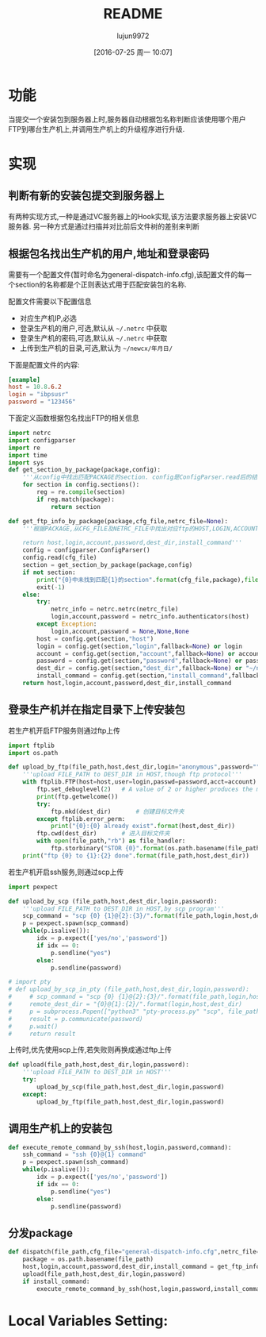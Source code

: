 #+TITLE: README
#+AUTHOR: lujun9972
#+CATEGORY: auto-dispatcher.py
#+DATE: [2016-07-25 周一 10:07]
#+OPTIONS: ^:{}

* 功能
当提交一个安装包到服务器上时,服务器自动根据包名称判断应该使用哪个用户FTP到哪台生产机上,并调用生产机上的升级程序进行升级.

* 实现

** 判断有新的安装包提交到服务器上
有两种实现方式,一种是通过VC服务器上的Hook实现,该方法要求服务器上安装VC服务器. 另一种方式是通过扫描并对比前后文件树的差别来判断

** 根据包名找出生产机的用户,地址和登录密码
需要有一个配置文件(暂时命名为general-dispatch-info.cfg),该配置文件的每一个section的名称都是个正则表达式用于匹配安装包的名称.

配置文件需要以下配置信息

+ 对应生产机IP,必选
+ 登录生产机的用户,可选,默认从 =~/.netrc= 中获取
+ 登录生产机的密码,可选,默认从 =~/.netrc= 中获取
+ 上传到生产机的目录,可选,默认为 =~/newcx/年月日/=

下面是配置文件的内容:
#+BEGIN_SRC conf :tangle "general-dispatch-info.cfg"
  [example]
  host = 10.8.6.2
  login = "ibpsusr"
  password = "123456"
#+END_SRC

下面定义函数根据包名找出FTP的相关信息
#+BEGIN_SRC python
  import netrc
  import configparser
  import re
  import time
  import sys
  def get_section_by_package(package,config):
      '''从config中找出匹配PACKAGE的section. config是ConfigParser.read后的结果'''
      for section in config.sections():
          reg = re.compile(section)
          if reg.match(package):
              return section

  def get_ftp_info_by_package(package,cfg_file,netrc_file=None):
      '''根据PACKAGE,从CFG_FILE及NETRC_FILE中找出对应ftp的HOST,LOGIN,ACCOUNT以及PASSWORD

      return host,login,account,password,dest_dir,install_command'''
      config = configparser.ConfigParser()
      config.read(cfg_file)
      section = get_section_by_package(package,config)
      if not section:
          print("{0}中未找到匹配{1}的section".format(cfg_file,package),file=sys.stderr)
          exit(-1)
      else:
          try:
              netrc_info = netrc.netrc(netrc_file)
              login,account,password = netrc_info.authenticators(host)
          except Exception:
              login,account,password = None,None,None
          host = config.get(section,"host")
          login = config.get(section,"login",fallback=None) or login
          account = config.get(section,"account",fallback=None) or account
          password = config.get(section,"password",fallback=None) or password
          dest_dir = config.get(section,"dest_dir",fallback=None) or "~/newcx/{0}".format(time.strftime("%Y%m%d_%H%M%S"))
          install_command = config.get(section,"install_command",fallback=None)
      return host,login,account,password,dest_dir,install_command
#+END_SRC

#+RESULTS:

** 登录生产机并在指定目录下上传安装包

若生产机开启FTP服务则通过ftp上传
#+BEGIN_SRC python
  import ftplib
  import os.path

  def upload_by_ftp(file_path,host,dest_dir,login="anonymous",password="",account=""):
      '''upload FILE_PATH to DEST_DIR in HOST,though ftp protocol'''
      with ftplib.FTP(host=host,user=login,passwd=password,acct=account) as ftp:
          ftp.set_debuglevel(2)   # A value of 2 or higher produces the maximum amount of debugging output, logging each line sent and received on the control connection.
          print(ftp.getwelcome())
          try:
              ftp.mkd(dest_dir)       # 创建目标文件夹
          except ftplib.error_perm:
              print("{0}:{0} already exist".format(host,dest_dir))
          ftp.cwd(dest_dir)       # 进入目标文件夹
          with open(file_path,"rb") as file_handler:
              ftp.storbinary("STOR {0}".format(os.path.basename(file_path)), file_handler)
      print("ftp {0} to {1}:{2} done".format(file_path,host,dest_dir))
#+END_SRC

#+RESULTS:

若生产机开启ssh服务,则通过scp上传
#+BEGIN_SRC python
  import pexpect

  def upload_by_scp (file_path,host,dest_dir,login,password):
      '''upload FILE_PATH to DEST_DIR in HOST,by scp program'''
      scp_command = "scp {0} {1}@{2}:{3}/".format(file_path,login,host,dest_dir)
      p = pexpect.spawn(scp_command)
      while(p.isalive()):
          idx = p.expect(['yes/no','password'])
          if idx == 0:
              p.sendline("yes")
          else:
              p.sendline(password)

  # import pty
  # def upload_by_scp_in_pty (file_path,host,dest_dir,login,password):
  #     # scp_command = "scp {0} {1}@{2}:{3}/".format(file_path,login,host,dest_dir)
  #     remote_dest_dir = "{0}@{1}:{2}/".format(login,host,dest_dir)
  #     p = subprocess.Popen(["python3" "pty-process.py" "scp", file_path, remote_dest_dir], stdin=subprocess.PIPE, stdout=subprocess.PIPE, stderr=subprocess.PIPE)
  #     result = p.communicate(password)
  #     p.wait()
  #     return result

#+END_SRC

上传时,优先使用scp上传,若失败则再换成通过ftp上传
#+BEGIN_SRC python
  def upload(file_path,host,dest_dir,login,password):
      '''upload FILE_PATH to DEST_DIR in HOST'''
      try:
          upload_by_scp(file_path,host,dest_dir,login,password)
      except:
          upload_by_ftp(file_path,host,dest_dir,login,password)
#+END_SRC


** 调用生产机上的安装包
#+BEGIN_SRC python
  def execute_remote_command_by_ssh(host,login,password,command):
      ssh_command = "ssh {0}@{1} command"
      p = pexpect.spawn(ssh_command)
      while(p.isalive()):
          idx = p.expect(['yes/no','password'])
          if idx == 0:
              p.sendline("yes")
          else:
              p.sendline(password)
#+END_SRC

** 分发package
#+BEGIN_SRC python
  def dispatch(file_path,cfg_file="general-dispatch-info.cfg",netrc_file=None):
      package = os.path.basename(file_path)
      host,login,account,password,dest_dir,install_command = get_ftp_info_by_package(package,cfg_file,netrc_file)
      upload(file_path,host,dest_dir,login,password)
      if install_command:
          execute_remote_command_by_ssh(host,login,password,install_command)
#+END_SRC

* Local Variables Setting:
# Local Variables:
# org-babel-default-header-args:python: ((:session . "auto_dispatcher") (:results . "output") (:exports . "code") (:cache))
# org-babel-python-command: "python3"
# End:
